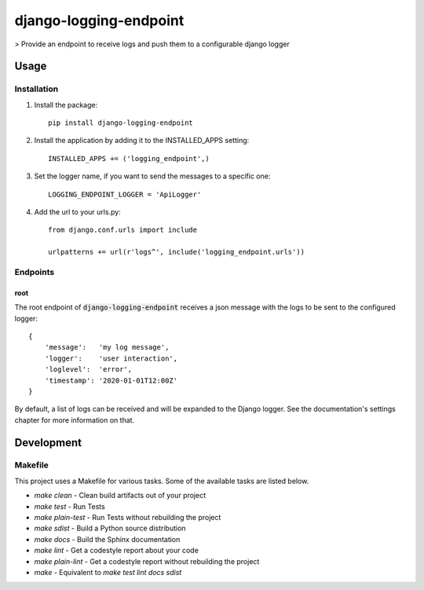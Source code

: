 django-logging-endpoint
=======================

> Provide an endpoint to receive logs and push them to a configurable django logger

Usage
-----

Installation
************
1. Install the package::

    pip install django-logging-endpoint

2. Install the application by adding it to the INSTALLED_APPS setting::

    INSTALLED_APPS += ('logging_endpoint',)

3. Set the logger name, if you want to send the messages to a specific one::

    LOGGING_ENDPOINT_LOGGER = 'ApiLogger'

4. Add the url to your urls.py::

    from django.conf.urls import include

    urlpatterns += url(r'logs^', include('logging_endpoint.urls'))

Endpoints
*********

root
^^^^
The root endpoint of :code:`django-logging-endpoint` receives a json message
with the logs to be sent to the configured logger::

    {
        'message':   'my log message',
        'logger':    'user interaction',
        'loglevel':  'error',
        'timestamp': '2020-01-01T12:00Z'
    }

By default, a list of logs can be received and will be expanded to the Django
logger. See the documentation's settings chapter for more information on that.

Development
-----------

Makefile
********

This project uses a Makefile for various tasks. Some of the available tasks
are listed below.

* `make clean` - Clean build artifacts out of your project
* `make test` - Run Tests
* `make plain-test` - Run Tests without rebuilding the project
* `make sdist` - Build a Python source distribution
* `make docs` - Build the Sphinx documentation
* `make lint` - Get a codestyle report about your code
* `make plain-lint` - Get a codestyle report without rebuilding the project
* `make` - Equivalent to `make test lint docs sdist`

